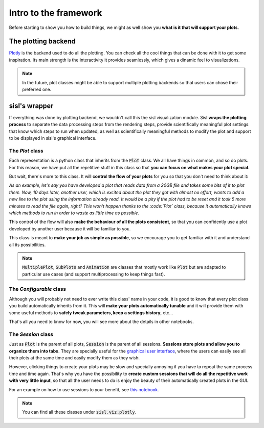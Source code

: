 Intro to the framework
======================

Before starting to show you how to build things, we might as well show you **what is it that will support your plots**.


The plotting backend
--------------------

`Plotly <https://plotly.com/python/>`_ is the backend used to do all the plotting. You can check all the cool things that 
can be done with it to get some inspiration. Its main strength is the interactivity it provides seamlessly, which gives
a dinamic feel to visualizations.

.. note::
    In the future, plot classes might be able to support multiple plotting backends so that users can chose their preferred one.


sisl's wrapper
--------------

If everything was done by plotting backend, we wouldn't call this the sisl visualization module. Sisl **wraps the
plotting process** to separate the data processing steps from the rendering steps, provide scientifically meaningful plot settings
that know which steps to run when updated, as well as scientifically meaningful methods to modify the plot and support to be displayed in
sisl's graphical interface.


The `Plot` class
################

Each representation is a python class that inherits from the :code:`Plot` class. We all have things in common, and so do plots. For this reason, we have put all the repetitive stuff in this class so that **you can focus on what makes your plot special**.
    
But wait, there's more to this class. It will **control the flow of your plots** for you so that you don't need to think about it:

*As an example, let's say you have developed a plot that reads data from a 20GB file and takes some bits of it to plot them. Now, 10 days later, another user, which is excited about the plot they got with almost no effort, wants to add a new line to the plot using the information already read. It would be a pity if the plot had to be reset and it took 5 more minutes to read the file again, right? This won't happen thanks to the :code:`Plot` class, because it automatically knows which methods to run in order to waste as little time as possible.*

This control of the flow will also **make the behaviour of all the plots consistent**, so that you can confidently use a plot developed by another user because it will be familiar to you.

This class is meant to **make your job as simple as possible**, so we encourage you to get familiar with it and understand all its possibilities.

.. note :: 
    :code:`MultiplePlot`, :code:`SubPlots` and :code:`Animation` are classes that mostly work like :code:`Plot` but are adapted to particular use cases (and support multiprocessing to keep things fast).


The `Configurable` class
########################

Although you will probably not need to ever write this class' name in your code, it is good to know that every plot class you build automatically inherits from it. This will **make your plots automatically tunable** and it will provide them with some useful methods to **safely tweak parameters, keep a settings history**, etc...

That's all you need to know for now, you will see more about the details in other notebooks.


The `Session` class
###################

Just as :code:`Plot` is the parent of all plots, :code:`Session` is the parent of all sessions. **Sessions store plots and allow you to organize them into tabs.** They are specially useful for the `graphical user interface <https://github.com/pfebrer/sisl-gui)>`_, where the users can easily see all their plots at the same time and easily modify them as they wish.

However, clicking things to create your plots may be slow and specially annoying if you have to repeat the same process time and time again. That's why you have the possibility to **create custom sessions that will do all the repetitive work with very little input**, so that all the user needs to do is enjoy the beauty of their automatically created plots in the GUI.

For an example on how to use sessions to your benefit, see `this notebook <../basic-tutorials/GUI%20with%20Python%20Demo.html>`_.
    
.. note ::
    You can find all these classes under :code:`sisl.viz.plotly`.
